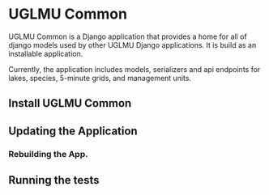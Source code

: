 * UGLMU Common

UGLMU Common is a Django application that provides a home for all of
django models used by other UGLMU Django applications. It is build as
an installable application.

Currently, the application includes models, serializers and api
endpoints for lakes, species, 5-minute grids, and management units.

** Install UGLMU Common

** Updating the Application

*** Rebuilding the App.



** Running the tests
